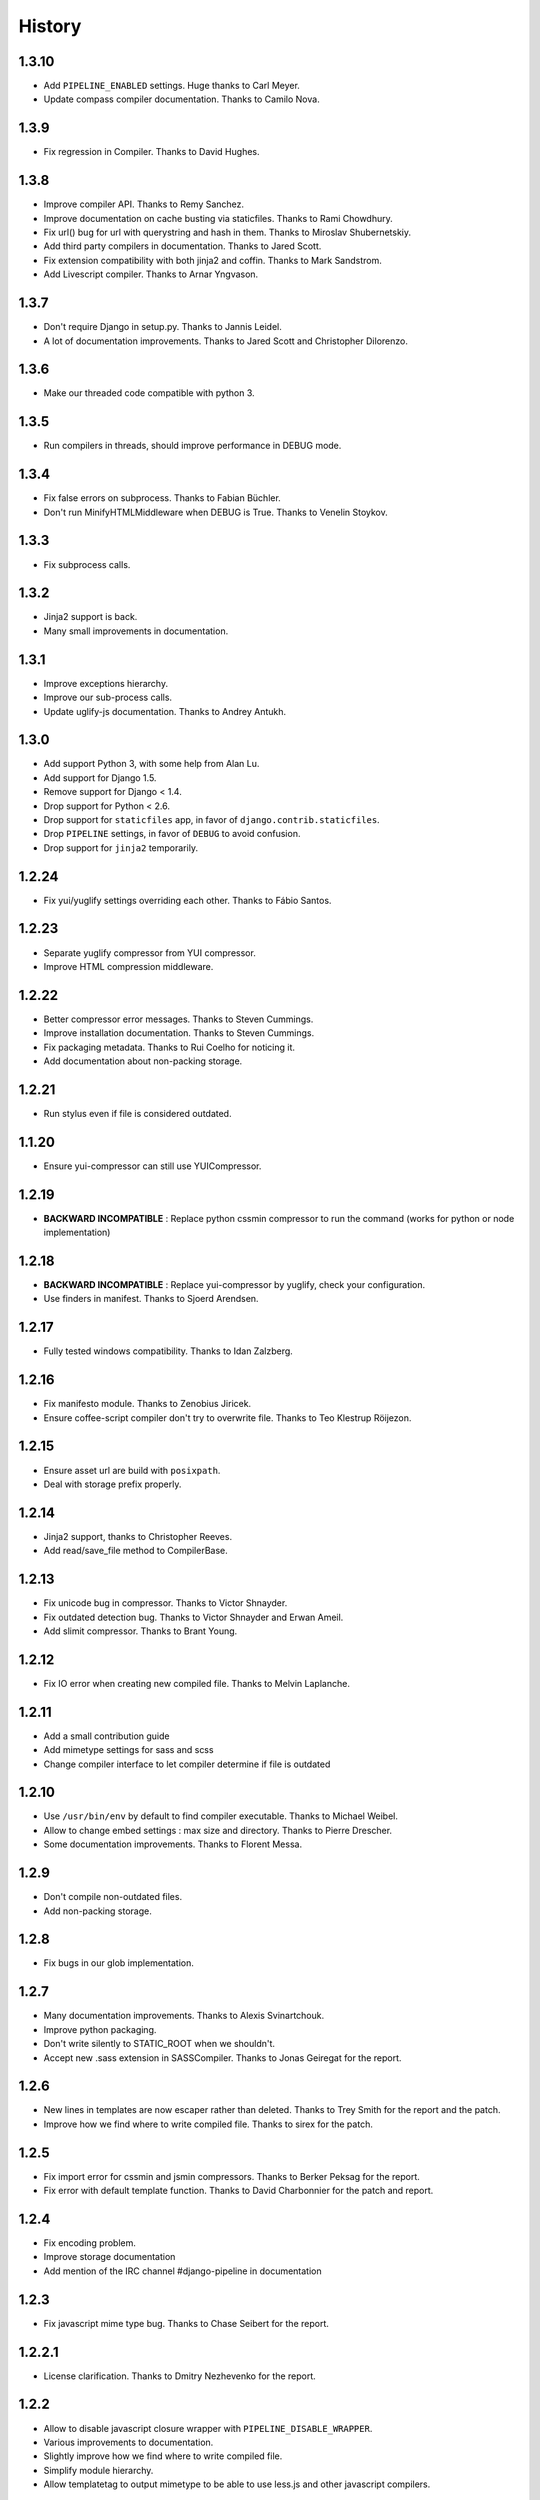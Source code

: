 .. :changelog:

History
=======

1.3.10
------

* Add ``PIPELINE_ENABLED`` settings. Huge thanks to Carl Meyer.
* Update compass compiler documentation. Thanks to Camilo Nova.

1.3.9
-----

* Fix regression in Compiler. Thanks to David Hughes.

1.3.8
-----

* Improve compiler API. Thanks to Remy Sanchez.
* Improve documentation on cache busting via staticfiles. Thanks to Rami Chowdhury.
* Fix url() bug for url with querystring and hash in them. Thanks to Miroslav Shubernetskiy.
* Add third party compilers in documentation. Thanks to Jared Scott.
* Fix extension compatibility with both jinja2 and coffin. Thanks to Mark Sandstrom.
* Add Livescript compiler. Thanks to Arnar Yngvason.

1.3.7
-----

* Don't require Django in setup.py. Thanks to Jannis Leidel.
* A lot of documentation improvements. Thanks to Jared Scott and Christopher Dilorenzo.

1.3.6
-----

* Make our threaded code compatible with python 3.

1.3.5
-----

* Run compilers in threads, should improve performance in DEBUG mode.

1.3.4
-----

* Fix false errors on subprocess. Thanks to Fabian Büchler.
* Don't run MinifyHTMLMiddleware when DEBUG is True. Thanks to Venelin Stoykov.

1.3.3
-----

* Fix subprocess calls.

1.3.2
-----

* Jinja2 support is back.
* Many small improvements in documentation.

1.3.1
-----

* Improve exceptions hierarchy.
* Improve our sub-process calls.
* Update uglify-js documentation. Thanks to Andrey Antukh.

1.3.0
-----

* Add support Python 3, with some help from Alan Lu.
* Add support for Django 1.5.
* Remove support for Django < 1.4.
* Drop support for Python < 2.6.
* Drop support for ``staticfiles`` app, in favor of ``django.contrib.staticfiles``.
* Drop ``PIPELINE`` settings, in favor of ``DEBUG`` to avoid confusion.
* Drop support for ``jinja2`` temporarily.

1.2.24
------

* Fix yui/yuglify settings overriding each other. Thanks to Fábio Santos.

1.2.23
------

* Separate yuglify compressor from YUI compressor.
* Improve HTML compression middleware.

1.2.22
------

* Better compressor error messages. Thanks to Steven Cummings.
* Improve installation documentation. Thanks to Steven Cummings.
* Fix packaging metadata. Thanks to Rui Coelho for noticing it.
* Add documentation about non-packing storage.

1.2.21
------

* Run stylus even if file is considered outdated.

1.1.20
------

* Ensure yui-compressor can still use YUICompressor.

1.2.19
------

* **BACKWARD INCOMPATIBLE** : Replace python cssmin compressor to run the command (works for python or node implementation)

1.2.18
------

* **BACKWARD INCOMPATIBLE** : Replace yui-compressor by yuglify, check your configuration.
* Use finders in manifest. Thanks to Sjoerd Arendsen.

1.2.17
------

* Fully tested windows compatibility. Thanks to Idan Zalzberg.

1.2.16
------

* Fix manifesto module. Thanks to Zenobius Jiricek.
* Ensure coffee-script compiler don't try to overwrite file. Thanks to Teo Klestrup Röijezon.

1.2.15
------

* Ensure asset url are build with ``posixpath``.
* Deal with storage prefix properly.

1.2.14
------

* Jinja2 support, thanks to Christopher Reeves.
* Add read/save_file method to CompilerBase.

1.2.13
------

* Fix unicode bug in compressor. Thanks to Victor Shnayder.
* Fix outdated detection bug. Thanks to Victor Shnayder and Erwan Ameil.
* Add slimit compressor. Thanks to Brant Young.

1.2.12
------

* Fix IO error when creating new compiled file. Thanks to Melvin Laplanche.

1.2.11
------

* Add a small contribution guide
* Add mimetype settings for sass and scss
* Change compiler interface to let compiler determine if file is outdated

1.2.10
------

* Use ``/usr/bin/env`` by default to find compiler executable. Thanks to Michael Weibel.
* Allow to change embed settings : max size and directory. Thanks to Pierre Drescher.
* Some documentation improvements. Thanks to Florent Messa.

1.2.9
-----

* Don't compile non-outdated files.
* Add non-packing storage.

1.2.8
-----

* Fix bugs in our glob implementation.


1.2.7
-----

* Many documentation improvements. Thanks to Alexis Svinartchouk.
* Improve python packaging.
* Don't write silently to STATIC_ROOT when we shouldn't.
* Accept new .sass extension in SASSCompiler. Thanks to Jonas Geiregat for the report.


1.2.6
-----

* New lines in templates are now escaper rather than deleted. Thanks to Trey Smith for the report and the patch.
* Improve how we find where to write compiled file. Thanks to sirex for the patch.


1.2.5
-----

* Fix import error for cssmin and jsmin compressors. Thanks to Berker Peksag for the report.
* Fix error with default template function. Thanks to David Charbonnier for the patch and report.


1.2.4
-----

* Fix encoding problem.
* Improve storage documentation
* Add mention of the IRC channel #django-pipeline in documentation


1.2.3
-----

* Fix javascript mime type bug. Thanks to Chase Seibert for the report.


1.2.2.1
-------

* License clarification. Thanks to Dmitry Nezhevenko for the report.


1.2.2
-----

* Allow to disable javascript closure wrapper with ``PIPELINE_DISABLE_WRAPPER``.
* Various improvements to documentation.
* Slightly improve how we find where to write compiled file.
* Simplify module hierarchy.
* Allow templatetag to output mimetype to be able to use less.js and other javascript compilers.


1.2.1
-----

* Fixing a bug in ``FinderStorage`` when using prefix in staticfiles. Thanks to Christian Hammond for the report and testing.
* Make ``PIPELINE_ROOT`` defaults more sane. Thanks to Konstantinos Pachnis for the report.


1.2.0
-----

* Dropped ``synccompress`` command in favor of staticfiles ``collecstatic`` command.
* Added file versionning via staticfiles ``CachedStaticFilesStorage``.
* Added a default js template language.
* Dropped ``PIPELINE_AUTO`` settings in favor of simple ``PIPELINE``.
* Renamed ``absolute_asset_paths`` to ``absolute_paths`` for brevity.
* Made packages lazy to avoid doing unnecessary I/O.
* Dropped ``external_urls`` support for now.
* Add cssmin compressor. Thanks to Steven Cummings.
* Jsmin is no more bundle with pipeline.
